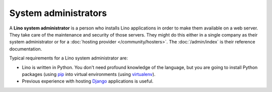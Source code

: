 .. _team.admin:

=====================
System administrators
=====================

A **Lino system administrator** is a person who installs Lino
applications in order to make them available on a web server.  They
take care of the maintenance and security of those servers. They might
do this either in a single company as their system administrator or
for a :doc:`hosting provider </community/hosters>`.  The
:doc:`/admin/index` is their reference documentation.

Typical requirements for a Lino system administrator are:

- Lino is written in Python. You don't need profound knowledge of the
  language, but you are going to install Python packages (using `pip
  <https://pip.pypa.io/en/stable/>`__ into virtual environments (using
  `virtualenv <https://virtualenv.pypa.io/en/stable/index.html>`__).

- Previous experience with hosting `Django
  <https://www.djangoproject.com/>`_ applications is useful.

